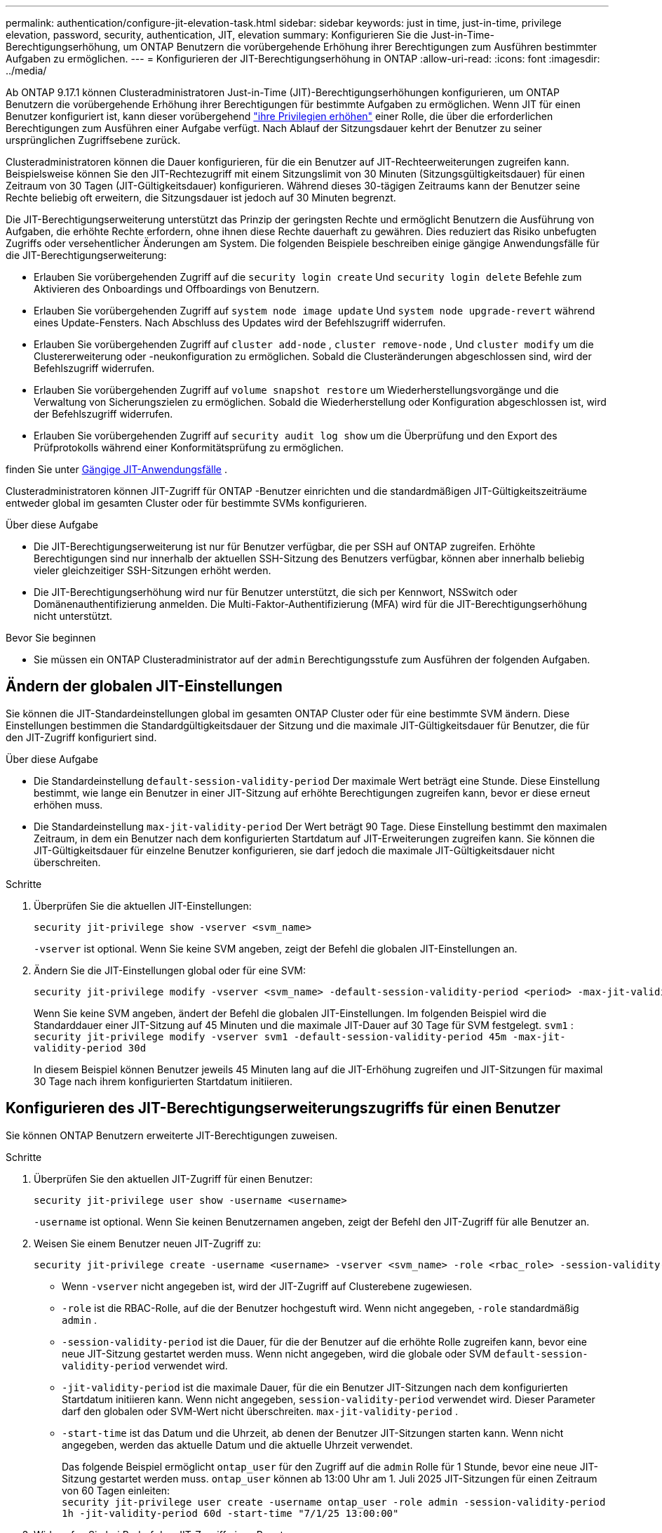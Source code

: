 ---
permalink: authentication/configure-jit-elevation-task.html 
sidebar: sidebar 
keywords: just in time, just-in-time, privilege elevation, password, security, authentication, JIT, elevation 
summary: Konfigurieren Sie die Just-in-Time-Berechtigungserhöhung, um ONTAP Benutzern die vorübergehende Erhöhung ihrer Berechtigungen zum Ausführen bestimmter Aufgaben zu ermöglichen. 
---
= Konfigurieren der JIT-Berechtigungserhöhung in ONTAP
:allow-uri-read: 
:icons: font
:imagesdir: ../media/


[role="lead"]
Ab ONTAP 9.17.1 können Clusteradministratoren Just-in-Time (JIT)-Berechtigungserhöhungen konfigurieren, um ONTAP Benutzern die vorübergehende Erhöhung ihrer Berechtigungen für bestimmte Aufgaben zu ermöglichen. Wenn JIT für einen Benutzer konfiguriert ist, kann dieser vorübergehend link:elevate-jit-access-task.html["ihre Privilegien erhöhen"] einer Rolle, die über die erforderlichen Berechtigungen zum Ausführen einer Aufgabe verfügt. Nach Ablauf der Sitzungsdauer kehrt der Benutzer zu seiner ursprünglichen Zugriffsebene zurück.

Clusteradministratoren können die Dauer konfigurieren, für die ein Benutzer auf JIT-Rechteerweiterungen zugreifen kann. Beispielsweise können Sie den JIT-Rechtezugriff mit einem Sitzungslimit von 30 Minuten (Sitzungsgültigkeitsdauer) für einen Zeitraum von 30 Tagen (JIT-Gültigkeitsdauer) konfigurieren. Während dieses 30-tägigen Zeitraums kann der Benutzer seine Rechte beliebig oft erweitern, die Sitzungsdauer ist jedoch auf 30 Minuten begrenzt.

Die JIT-Berechtigungserweiterung unterstützt das Prinzip der geringsten Rechte und ermöglicht Benutzern die Ausführung von Aufgaben, die erhöhte Rechte erfordern, ohne ihnen diese Rechte dauerhaft zu gewähren. Dies reduziert das Risiko unbefugten Zugriffs oder versehentlicher Änderungen am System. Die folgenden Beispiele beschreiben einige gängige Anwendungsfälle für die JIT-Berechtigungserweiterung:

* Erlauben Sie vorübergehenden Zugriff auf die  `security login create` Und  `security login delete` Befehle zum Aktivieren des Onboardings und Offboardings von Benutzern.
* Erlauben Sie vorübergehenden Zugriff auf  `system node image update` Und  `system node upgrade-revert` während eines Update-Fensters. Nach Abschluss des Updates wird der Befehlszugriff widerrufen.
* Erlauben Sie vorübergehenden Zugriff auf  `cluster add-node` ,  `cluster remove-node` , Und  `cluster modify` um die Clustererweiterung oder -neukonfiguration zu ermöglichen. Sobald die Clusteränderungen abgeschlossen sind, wird der Befehlszugriff widerrufen.
* Erlauben Sie vorübergehenden Zugriff auf  `volume snapshot restore` um Wiederherstellungsvorgänge und die Verwaltung von Sicherungszielen zu ermöglichen. Sobald die Wiederherstellung oder Konfiguration abgeschlossen ist, wird der Befehlszugriff widerrufen.
* Erlauben Sie vorübergehenden Zugriff auf  `security audit log show` um die Überprüfung und den Export des Prüfprotokolls während einer Konformitätsprüfung zu ermöglichen.


finden Sie unter <<Gängige JIT-Anwendungsfälle>> .

Clusteradministratoren können JIT-Zugriff für ONTAP -Benutzer einrichten und die standardmäßigen JIT-Gültigkeitszeiträume entweder global im gesamten Cluster oder für bestimmte SVMs konfigurieren.

.Über diese Aufgabe
* Die JIT-Berechtigungserweiterung ist nur für Benutzer verfügbar, die per SSH auf ONTAP zugreifen. Erhöhte Berechtigungen sind nur innerhalb der aktuellen SSH-Sitzung des Benutzers verfügbar, können aber innerhalb beliebig vieler gleichzeitiger SSH-Sitzungen erhöht werden.
* Die JIT-Berechtigungserhöhung wird nur für Benutzer unterstützt, die sich per Kennwort, NSSwitch oder Domänenauthentifizierung anmelden. Die Multi-Faktor-Authentifizierung (MFA) wird für die JIT-Berechtigungserhöhung nicht unterstützt.


.Bevor Sie beginnen
* Sie müssen ein ONTAP Clusteradministrator auf der  `admin` Berechtigungsstufe zum Ausführen der folgenden Aufgaben.




== Ändern der globalen JIT-Einstellungen

Sie können die JIT-Standardeinstellungen global im gesamten ONTAP Cluster oder für eine bestimmte SVM ändern. Diese Einstellungen bestimmen die Standardgültigkeitsdauer der Sitzung und die maximale JIT-Gültigkeitsdauer für Benutzer, die für den JIT-Zugriff konfiguriert sind.

.Über diese Aufgabe
* Die Standardeinstellung  `default-session-validity-period` Der maximale Wert beträgt eine Stunde. Diese Einstellung bestimmt, wie lange ein Benutzer in einer JIT-Sitzung auf erhöhte Berechtigungen zugreifen kann, bevor er diese erneut erhöhen muss.
* Die Standardeinstellung  `max-jit-validity-period` Der Wert beträgt 90 Tage. Diese Einstellung bestimmt den maximalen Zeitraum, in dem ein Benutzer nach dem konfigurierten Startdatum auf JIT-Erweiterungen zugreifen kann. Sie können die JIT-Gültigkeitsdauer für einzelne Benutzer konfigurieren, sie darf jedoch die maximale JIT-Gültigkeitsdauer nicht überschreiten.


.Schritte
. Überprüfen Sie die aktuellen JIT-Einstellungen:
+
[source, cli]
----
security jit-privilege show -vserver <svm_name>
----
+
`-vserver` ist optional. Wenn Sie keine SVM angeben, zeigt der Befehl die globalen JIT-Einstellungen an.

. Ändern Sie die JIT-Einstellungen global oder für eine SVM:
+
[source, cli]
----
security jit-privilege modify -vserver <svm_name> -default-session-validity-period <period> -max-jit-validity-period <period>
----
+
Wenn Sie keine SVM angeben, ändert der Befehl die globalen JIT-Einstellungen. Im folgenden Beispiel wird die Standarddauer einer JIT-Sitzung auf 45 Minuten und die maximale JIT-Dauer auf 30 Tage für SVM festgelegt.  `svm1` : + 
`security jit-privilege modify -vserver svm1 -default-session-validity-period 45m -max-jit-validity-period 30d`

+
In diesem Beispiel können Benutzer jeweils 45 Minuten lang auf die JIT-Erhöhung zugreifen und JIT-Sitzungen für maximal 30 Tage nach ihrem konfigurierten Startdatum initiieren.





== Konfigurieren des JIT-Berechtigungserweiterungszugriffs für einen Benutzer

Sie können ONTAP Benutzern erweiterte JIT-Berechtigungen zuweisen.

.Schritte
. Überprüfen Sie den aktuellen JIT-Zugriff für einen Benutzer:
+
[source, cli]
----
security jit-privilege user show -username <username>
----
+
`-username` ist optional. Wenn Sie keinen Benutzernamen angeben, zeigt der Befehl den JIT-Zugriff für alle Benutzer an.

. Weisen Sie einem Benutzer neuen JIT-Zugriff zu:
+
[source, cli]
----
security jit-privilege create -username <username> -vserver <svm_name> -role <rbac_role> -session-validity-period <period> -jit-validity-period <period> -start-time <date>
----
+
** Wenn  `-vserver` nicht angegeben ist, wird der JIT-Zugriff auf Clusterebene zugewiesen.
**  `-role` ist die RBAC-Rolle, auf die der Benutzer hochgestuft wird. Wenn nicht angegeben,  `-role` standardmäßig  `admin` .
** `-session-validity-period` ist die Dauer, für die der Benutzer auf die erhöhte Rolle zugreifen kann, bevor eine neue JIT-Sitzung gestartet werden muss. Wenn nicht angegeben, wird die globale oder SVM  `default-session-validity-period` verwendet wird.
** `-jit-validity-period` ist die maximale Dauer, für die ein Benutzer JIT-Sitzungen nach dem konfigurierten Startdatum initiieren kann. Wenn nicht angegeben,  `session-validity-period` verwendet wird. Dieser Parameter darf den globalen oder SVM-Wert nicht überschreiten.  `max-jit-validity-period` .
** `-start-time` ist das Datum und die Uhrzeit, ab denen der Benutzer JIT-Sitzungen starten kann. Wenn nicht angegeben, werden das aktuelle Datum und die aktuelle Uhrzeit verwendet.
+
Das folgende Beispiel ermöglicht  `ontap_user` für den Zugriff auf die  `admin` Rolle für 1 Stunde, bevor eine neue JIT-Sitzung gestartet werden muss.  `ontap_user` können ab 13:00 Uhr am 1. Juli 2025 JIT-Sitzungen für einen Zeitraum von 60 Tagen einleiten: + 
`security jit-privilege user create -username ontap_user -role admin -session-validity-period 1h -jit-validity-period 60d -start-time "7/1/25 13:00:00"`



. Widerrufen Sie bei Bedarf den JIT-Zugriff eines Benutzers:
+
[source, cli]
----
security jit-privilege user delete -username <username> -vserver <svm_name>
----
+
Dieser Befehl widerruft den JIT-Zugriff eines Benutzers, auch wenn dieser noch nicht abgelaufen ist. Wenn  `-vserver` Wenn kein Wert angegeben ist, wird der JIT-Zugriff auf Clusterebene widerrufen. Befindet sich der Benutzer in einer aktiven JIT-Sitzung, wird diese beendet.





== Gängige JIT-Anwendungsfälle

Die folgende Tabelle enthält gängige Anwendungsfälle für die JIT-Berechtigungserweiterung. Für jeden Anwendungsfall muss eine RBAC-Rolle konfiguriert werden, um Zugriff auf die entsprechenden Befehle zu gewähren. Jeder Befehl ist mit der ONTAP -Befehlsreferenz verknüpft, die weitere Informationen zum Befehl und seinen Parametern enthält.

[cols="1,1a,1"]
|===
| Anwendungsfall | Befehle | Details 


| Benutzer- und Rollenverwaltung  a| 
* `security login create`
* `security login delete`

| Erhöhen Sie vorübergehend die Berechtigungen, um während des Onboardings oder Offboardings Benutzer hinzuzufügen/zu entfernen oder Rollen zu ändern. 


| Zertifikatsverwaltung  a| 
* `security certificate create`
* `security certificate install`

| Gewähren Sie kurzfristigen Zugriff für die Installation oder Erneuerung von Zertifikaten. 


| SSH/CLI-Zugriffskontrolle  a| 
* `security login create -application ssh`

| Gewähren Sie vorübergehend SSH-Zugriff zur Fehlerbehebung oder für den Anbietersupport. 


| Lizenzmanagement  a| 
* `system license add`
* `system license delete`

| Gewähren Sie Rechte zum Hinzufügen oder Entfernen von Lizenzen während der Aktivierung oder Deaktivierung von Funktionen. 


| System-Upgrades und Patches  a| 
* `system node image update`
* `system node upgrade-revert`

| Erhöhen Sie die Berechtigung für das Upgrade-Fenster und widerrufen Sie sie dann. 


| Netzwerksicherheitseinstellungen  a| 
* `security login role create`
* `security login role modify`

| Erlauben Sie vorübergehende Änderungen an netzwerkbezogenen Sicherheitsrollen. 


| Clusterverwaltung  a| 
* `cluster add-node`
* `cluster remove-node`
* `cluster modify`

| Erhöhen Sie die Anzahl für die Clustererweiterung oder -neukonfiguration. 


| SVM-Verwaltung  a| 
* `vserver create`
* `vserver delete`
* `vserver modify`

| Gewähren Sie einer SVM vorübergehend Administratorrechte für die Bereitstellung oder Außerbetriebnahme. 


| Volumenverwaltung  a| 
* `volume create`
* `volume delete`
* `volume modify`

| Erhöhen Sie die Berechtigungen für die Bereitstellung, Größenänderung oder Entfernung von Volumes. 


| Snapshot-Verwaltung  a| 
* `volume snapshot create`
* `volume snapshot delete`
* `volume snapshot restore`

| Erhöhen Sie die Berechtigungen zum Löschen oder Wiederherstellen von Snapshots während der Wiederherstellung. 


| Netzwerkkonfiguration  a| 
* `network interface create`
* `network port vlan create`

| Gewähren Sie Rechte für Netzwerkänderungen während Wartungsfenstern. 


| Festplatten-/Aggregatverwaltung  a| 
* `storage disk assign`
* `storage aggregate create`
* `storage aggregate add-disks`

| Erhöhen Sie die Berechtigungen zum Hinzufügen oder Entfernen von Datenträgern oder zum Verwalten von Aggregaten. 


| Datensicherung  a| 
* `snapmirror create`
* `snapmirror modify`
* `snapmirror restore`

| Vorübergehend erhöhen, um SnapMirror -Beziehungen zu konfigurieren oder wiederherzustellen. 


| Leistungsoptimierung  a| 
* `qos policy-group create`
* `qos policy-group modify`

| Erhöhen Sie die Leistung zur Fehlerbehebung oder Optimierung. 


| Zugriff auf das Überwachungsprotokoll  a| 
* `security audit log show`

| Erhöhen Sie die Berechtigungen vorübergehend für die Überprüfung oder den Export des Überwachungsprotokolls während Compliance-Prüfungen. 


| Ereignis- und Alarmverwaltung  a| 
* `event notification create`
* `event notification modify`

| Erhöhen Sie die Berechtigungen zum Konfigurieren oder Testen von Ereignisbenachrichtigungen oder SNMP-Traps. 


| Compliance-gesteuerter Datenzugriff  a| 
* `volume show`
* `security audit log show`

| Gewähren Sie Prüfern vorübergehend schreibgeschützten Zugriff, damit sie vertrauliche Daten oder Protokolle überprüfen können. 


| Überprüfungen des privilegierten Zugriffs  a| 
* `security login show`
* `security login role show`

| Erhöhen Sie vorübergehend die Berechtigungen, um privilegierten Zugriff zu überprüfen und darüber zu berichten. Gewähren Sie für begrenzte Zeit schreibgeschützten, erhöhten Zugriff. 
|===
.Verwandte Informationen
* link:https://docs.netapp.com/us-en/ontap-cli/search.html?q=cluster["Cluster"^]
* link:https://docs.netapp.com/us-en/ontap-cli/search.html?q=event+notification["Ereignisbenachrichtigung"^]
* link:https://docs.netapp.com/us-en/ontap-cli/search.html?q=network["Netzwerk"^]
* link:https://docs.netapp.com/us-en/ontap-cli/search.html?q=qos+policy-group["QoS-Richtliniengruppe"^]
* link:https://docs.netapp.com/us-en/ontap-cli/search.html?q=security["Sicherheit"^]
* link:https://docs.netapp.com/us-en/ontap-cli/search.html?q=snapmirror["snapmirror"^]
* link:https://docs.netapp.com/us-en/ontap-cli/search.html?q=storage["Lagerung"^]
* link:https://docs.netapp.com/us-en/ontap-cli/search.html?q=system["System"^]
* link:https://docs.netapp.com/us-en/ontap-cli/search.html?q=volume["Datenmenge"^]
* link:https://docs.netapp.com/us-en/ontap-cli/search.html?q=vserver["vserver"^]

